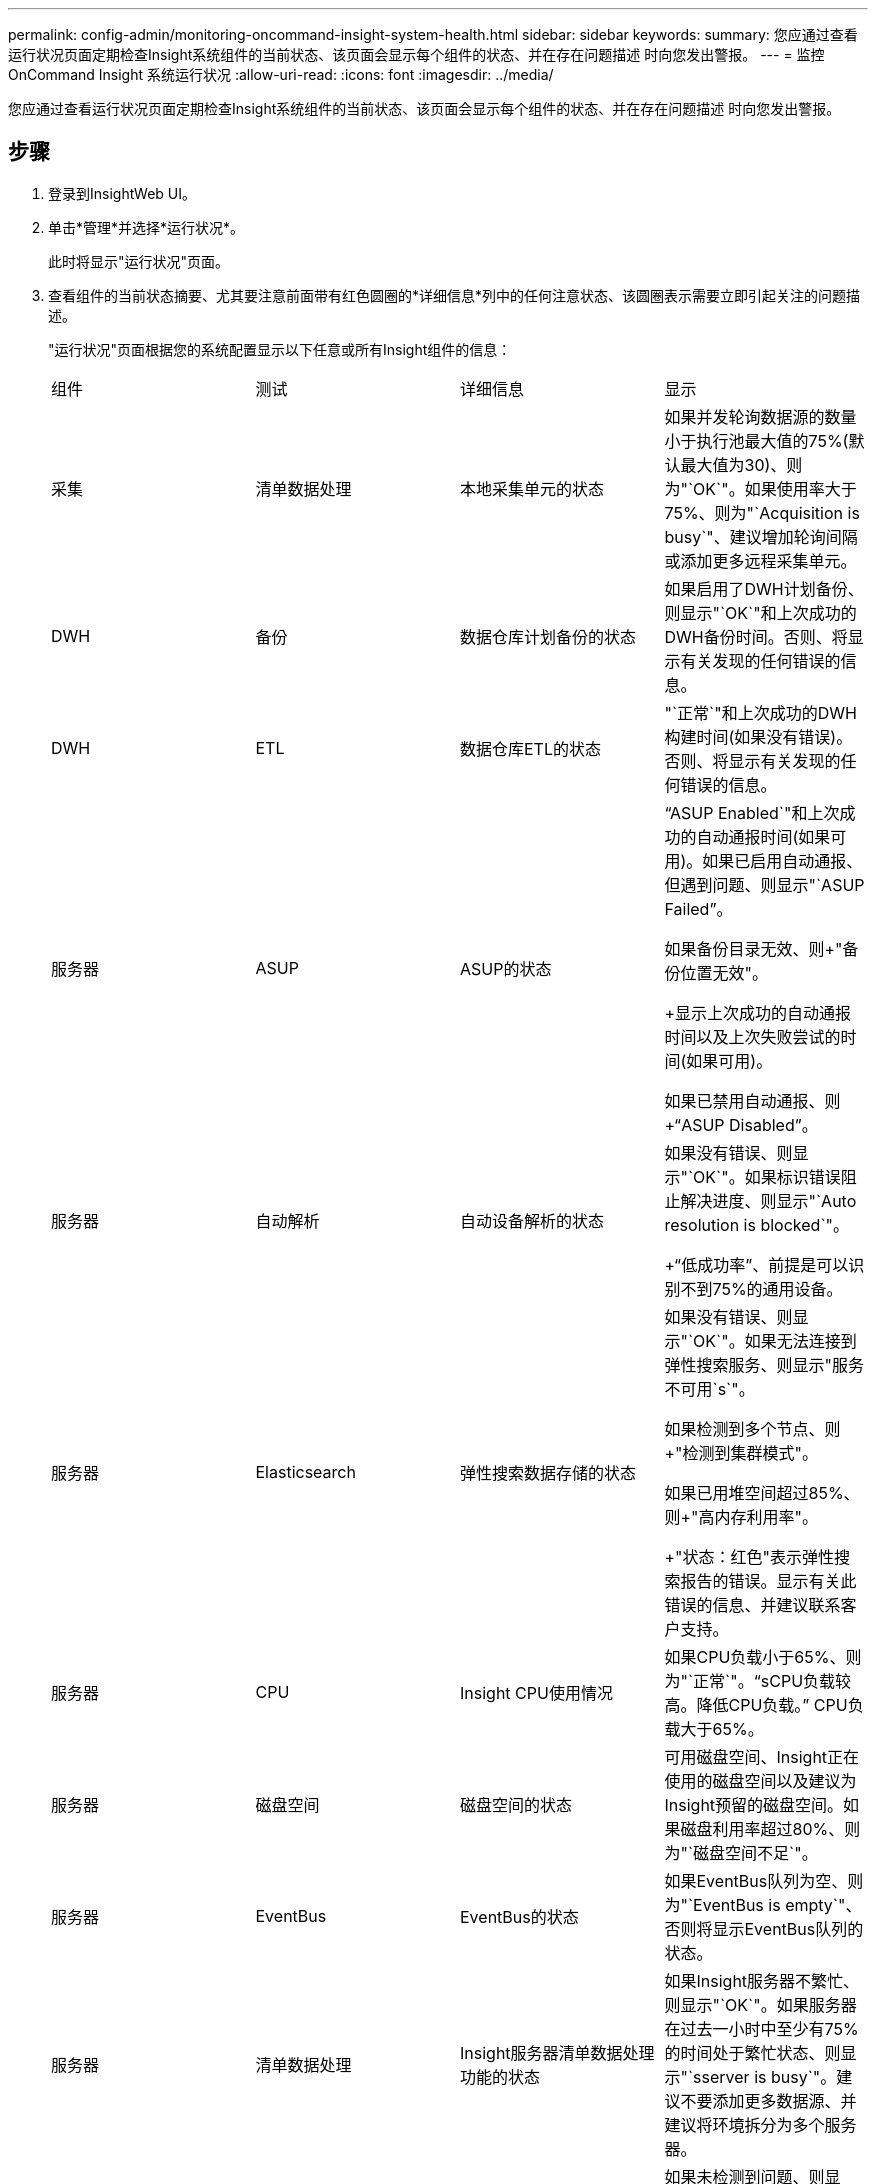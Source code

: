 ---
permalink: config-admin/monitoring-oncommand-insight-system-health.html 
sidebar: sidebar 
keywords:  
summary: 您应通过查看运行状况页面定期检查Insight系统组件的当前状态、该页面会显示每个组件的状态、并在存在问题描述 时向您发出警报。 
---
= 监控OnCommand Insight 系统运行状况
:allow-uri-read: 
:icons: font
:imagesdir: ../media/


[role="lead"]
您应通过查看运行状况页面定期检查Insight系统组件的当前状态、该页面会显示每个组件的状态、并在存在问题描述 时向您发出警报。



== 步骤

. 登录到InsightWeb UI。
. 单击*管理*并选择*运行状况*。
+
此时将显示"运行状况"页面。

. 查看组件的当前状态摘要、尤其要注意前面带有红色圆圈的*详细信息*列中的任何注意状态、该圆圈表示需要立即引起关注的问题描述。
+
"运行状况"页面根据您的系统配置显示以下任意或所有Insight组件的信息：

+
|===


| 组件 | 测试 | 详细信息 | 显示 


 a| 
采集
 a| 
清单数据处理
 a| 
本地采集单元的状态
 a| 
如果并发轮询数据源的数量小于执行池最大值的75%(默认最大值为30)、则为"`OK`"。如果使用率大于75%、则为"`Acquisition is busy`"、建议增加轮询间隔或添加更多远程采集单元。



 a| 
DWH
 a| 
备份
 a| 
数据仓库计划备份的状态
 a| 
如果启用了DWH计划备份、则显示"`OK`"和上次成功的DWH备份时间。否则、将显示有关发现的任何错误的信息。



 a| 
DWH
 a| 
ETL
 a| 
数据仓库ETL的状态
 a| 
"`正常`"和上次成功的DWH构建时间(如果没有错误)。否则、将显示有关发现的任何错误的信息。



 a| 
服务器
 a| 
ASUP
 a| 
ASUP的状态
 a| 
"`ASUP Enabled`"和上次成功的自动通报时间(如果可用)。如果已启用自动通报、但遇到问题、则显示"`ASUP Failed`"。

如果备份目录无效、则+"备份位置无效"。

+显示上次成功的自动通报时间以及上次失败尝试的时间(如果可用)。

如果已禁用自动通报、则+"`ASUP Disabled`"。



 a| 
服务器
 a| 
自动解析
 a| 
自动设备解析的状态
 a| 
如果没有错误、则显示"`OK`"。如果标识错误阻止解决进度、则显示"`Auto resolution is blocked`"。

+"`低成功率`"、前提是可以识别不到75%的通用设备。



 a| 
服务器
 a| 
Elasticsearch
 a| 
弹性搜索数据存储的状态
 a| 
如果没有错误、则显示"`OK`"。如果无法连接到弹性搜索服务、则显示"服务不可用`s`"。

如果检测到多个节点、则+"检测到集群模式"。

如果已用堆空间超过85%、则+"高内存利用率"。

+"状态：红色"表示弹性搜索报告的错误。显示有关此错误的信息、并建议联系客户支持。



 a| 
服务器
 a| 
CPU
 a| 
Insight CPU使用情况
 a| 
如果CPU负载小于65%、则为"`正常`"。"`sCPU负载较高。降低CPU负载。`" CPU负载大于65%。



 a| 
服务器
 a| 
磁盘空间
 a| 
磁盘空间的状态
 a| 
可用磁盘空间、Insight正在使用的磁盘空间以及建议为Insight预留的磁盘空间。如果磁盘利用率超过80%、则为"`磁盘空间不足`"。



 a| 
服务器
 a| 
EventBus
 a| 
EventBus的状态
 a| 
如果EventBus队列为空、则为"`EventBus is empty`"、否则将显示EventBus队列的状态。



 a| 
服务器
 a| 
清单数据处理
 a| 
Insight服务器清单数据处理功能的状态
 a| 
如果Insight服务器不繁忙、则显示"`OK`"。如果服务器在过去一小时中至少有75%的时间处于繁忙状态、则显示"`sserver is busy`"。建议不要添加更多数据源、并建议将环境拆分为多个服务器。



 a| 
服务器
 a| 
MySQL
 a| 
MySQL数据库的状态
 a| 
如果未检测到问题、则显示"`OK`"。"`数据库存在性能问题。如果较慢的查询数超过5%、则某些查询运行时间过长`。

+"`数据库日志文件在过去一小时内的增长超过了<size>。如果错误日志增长到20 KB以上、请检查MySQL日志文件`。



 a| 
服务器
 a| 
性能归档
 a| 
性能归档的状态
 a| 
"`性能归档已启用`"或"`性能归档未启用`"。



 a| 
服务器
 a| 
物理内存
 a| 
物理内存的状态
 a| 
如果内存使用率低于85%、则为"`正常`"。"`m使用率很高。如果内存使用率超过85%、请减少整体内存占用空间以确保系统稳定性`。



 a| 
服务器
 a| 
服务包
 a| 
Service Pack可用性
 a| 
显示是否有可用于Insight的Service Pack。如果有可用的Service Pack、则显示相关说明。



 a| 
服务器
 a| 
使用情况信息
 a| 
发送使用情况信息的状态
 a| 
显示是启用还是禁用向NetApp发送使用情况信息。如果已禁用、建议启用。显示上次尝试发送的时间或上次成功发送的时间。

+显示有关遇到的任何问题的信息。



 a| 
服务器
 a| 
违规
 a| 
未处理违规的状态
 a| 
如果未处理的违规数量小于违规限制的75%、则为"`OK`"。如果未解决的违规数超过违规限制的75%、则`m允许的最大未解决违规数为<number>`。建议查看性能策略配置。

如果未处理的违规数量达到违规限制、则+"`Violation manager is blocked`"。

+请注意、违规管理器无法创建新的违规、因此建议查看性能策略配置。



 a| 
服务器
 a| 
每周备份
 a| 
每周备份的状态
 a| 
如果启用了每周备份、则会显示"`正常`"、否则会显示"`未启用每周备份`"。

|===


